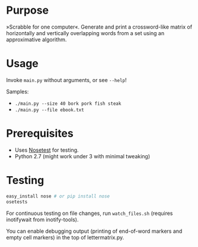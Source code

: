 * Purpose
»Scrabble for one computer«. Generate and print a crossword-like matrix of horizontally and vertically overlapping words from a set using an approximative algorithm.

* Usage
Invoke =main.py= without arguments, or see =--help=!

Samples:
- =./main.py --size 40 bork pork fish steak=
- =./main.py --file ebook.txt=
* Prerequisites
- Uses [[https://nose.readthedocs.org/en/latest/][Nosetest]] for testing.
- Python 2.7 (might work under 3 with minimal tweaking)
* Testing
#+BEGIN_SRC sh
easy_install nose # or pip install nose
osetests
#+END_SRC

For continuous testing on file changes, run =watch_files.sh= (requires inotifywait from inotify-tools).

You can enable debugging output (printing of end-of-word markers and empty cell markers) in the top of lettermatrix.py.
